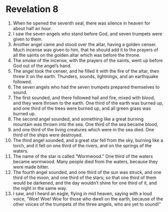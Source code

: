 ﻿
* Revelation 8
1. When he opened the seventh seal, there was silence in heaven for about half an hour. 
2. I saw the seven angels who stand before God, and seven trumpets were given to them. 
3. Another angel came and stood over the altar, having a golden censer. Much incense was given to him, that he should add it to the prayers of all the saints on the golden altar which was before the throne. 
4. The smoke of the incense, with the prayers of the saints, went up before God out of the angel’s hand. 
5. The angel took the censer, and he filled it with the fire of the altar, then threw it on the earth. Thunders, sounds, lightnings, and an earthquake followed. 
6. The seven angels who had the seven trumpets prepared themselves to sound. 
7. The first sounded, and there followed hail and fire, mixed with blood, and they were thrown to the earth. One third of the earth was burned up, and one third of the trees were burned up, and all green grass was burned up. 
8. The second angel sounded, and something like a great burning mountain was thrown into the sea. One third of the sea became blood, 
9. and one third of the living creatures which were in the sea died. One third of the ships were destroyed. 
10. The third angel sounded, and a great star fell from the sky, burning like a torch, and it fell on one third of the rivers, and on the springs of the waters. 
11. The name of the star is called “Wormwood.” One third of the waters became wormwood. Many people died from the waters, because they were made bitter. 
12. The fourth angel sounded, and one third of the sun was struck, and one third of the moon, and one third of the stars; so that one third of them would be darkened, and the day wouldn’t shine for one third of it, and the night in the same way. 
13. I saw, and I heard an eagle, flying in mid heaven, saying with a loud voice, “Woe! Woe! Woe for those who dwell on the earth, because of the other voices of the trumpets of the three angels, who are yet to sound!” 
